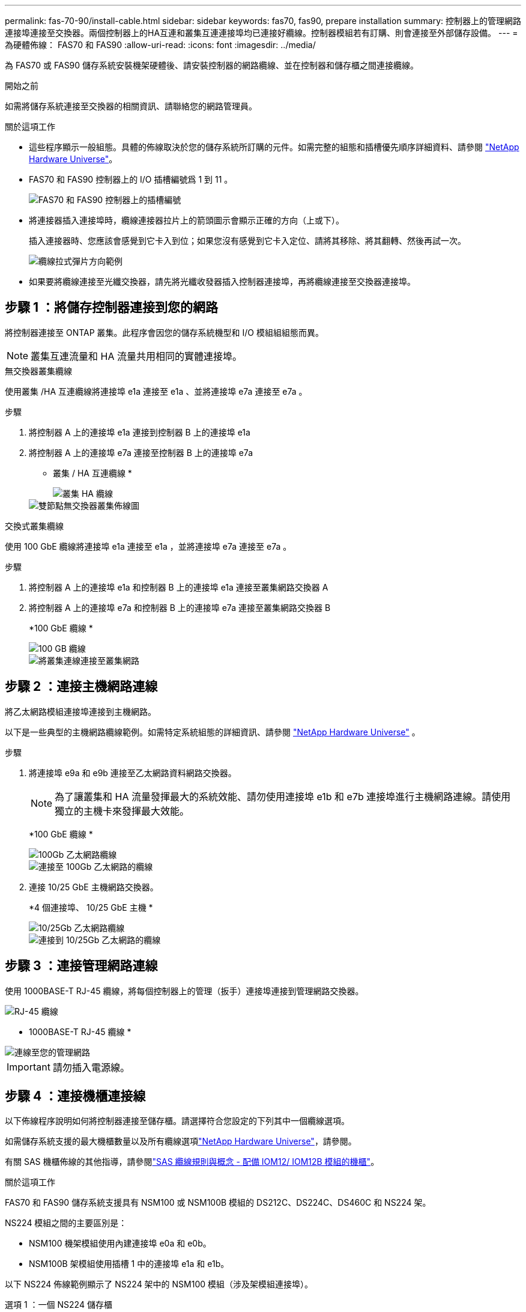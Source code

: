---
permalink: fas-70-90/install-cable.html 
sidebar: sidebar 
keywords: fas70, fas90, prepare installation 
summary: 控制器上的管理網路連接埠連接至交換器。兩個控制器上的HA互連和叢集互連連接埠均已連接好纜線。控制器模組若有訂購、則會連接至外部儲存設備。 
---
= 為硬體佈線： FAS70 和 FAS90
:allow-uri-read: 
:icons: font
:imagesdir: ../media/


[role="lead"]
為 FAS70 或 FAS90 儲存系統安裝機架硬體後、請安裝控制器的網路纜線、並在控制器和儲存櫃之間連接纜線。

.開始之前
如需將儲存系統連接至交換器的相關資訊、請聯絡您的網路管理員。

.關於這項工作
* 這些程序顯示一般組態。具體的佈線取決於您的儲存系統所訂購的元件。如需完整的組態和插槽優先順序詳細資料、請參閱 link:https://hwu.netapp.com["NetApp Hardware Universe"^]。
* FAS70 和 FAS90 控制器上的 I/O 插槽編號爲 1 到 11 。
+
image::../media/drw_a1K_back_slots_labeled_ieops-2162.svg[FAS70 和 FAS90 控制器上的插槽編號]

* 將連接器插入連接埠時，纜線連接器拉片上的箭頭圖示會顯示正確的方向（上或下）。
+
插入連接器時、您應該會感覺到它卡入到位；如果您沒有感覺到它卡入定位、請將其移除、將其翻轉、然後再試一次。

+
image::../media/drw_cable_pull_tab_direction_ieops-1699.svg[纜線拉式彈片方向範例]

* 如果要將纜線連接至光纖交換器，請先將光纖收發器插入控制器連接埠，再將纜線連接至交換器連接埠。




== 步驟 1 ：將儲存控制器連接到您的網路

將控制器連接至 ONTAP 叢集。此程序會因您的儲存系統機型和 I/O 模組組組態而異。


NOTE: 叢集互連流量和 HA 流量共用相同的實體連接埠。

[role="tabbed-block"]
====
.無交換器叢集纜線
--
使用叢集 /HA 互連纜線將連接埠 e1a 連接至 e1a 、並將連接埠 e7a 連接至 e7a 。

.步驟
. 將控制器 A 上的連接埠 e1a 連接到控制器 B 上的連接埠 e1a
. 將控制器 A 上的連接埠 e7a 連接至控制器 B 上的連接埠 e7a
+
* 叢集 / HA 互連纜線 *

+
image::../media/oie_cable_25Gb_Ethernet_SFP28_IEOPS-1069.svg[叢集 HA 纜線]

+
image::../media/drw_a1k_tnsc_cluster_cabling_ieops-1648.svg[雙節點無交換器叢集佈線圖]



--
.交換式叢集纜線
--
使用 100 GbE 纜線將連接埠 e1a 連接至 e1a ，並將連接埠 e7a 連接至 e7a 。

.步驟
. 將控制器 A 上的連接埠 e1a 和控制器 B 上的連接埠 e1a 連接至叢集網路交換器 A
. 將控制器 A 上的連接埠 e7a 和控制器 B 上的連接埠 e7a 連接至叢集網路交換器 B
+
*100 GbE 纜線 *

+
image::../media/oie_cable100_gbe_qsfp28.png[100 GB 纜線]

+
image::../media/drw_a1k_switched_cluster_cabling_ieops-1652.svg[將叢集連線連接至叢集網路]



--
====


== 步驟 2 ：連接主機網路連線

將乙太網路模組連接埠連接到主機網路。

以下是一些典型的主機網路纜線範例。如需特定系統組態的詳細資訊、請參閱 link:https://hwu.netapp.com["NetApp Hardware Universe"^] 。

.步驟
. 將連接埠 e9a 和 e9b 連接至乙太網路資料網路交換器。
+

NOTE: 為了讓叢集和 HA 流量發揮最大的系統效能、請勿使用連接埠 e1b 和 e7b 連接埠進行主機網路連線。請使用獨立的主機卡來發揮最大效能。

+
*100 GbE 纜線 *

+
image::../media/oie_cable_sfp_gbe_copper.png[100Gb 乙太網路纜線]

+
image::../media/drw_a1k_network_cabling1_ieops-1649.svg[連接至 100Gb 乙太網路的纜線]

. 連接 10/25 GbE 主機網路交換器。
+
*4 個連接埠、 10/25 GbE 主機 *

+
image::../media/oie_cable_sfp_gbe_copper.png[10/25Gb 乙太網路纜線]

+
image::../media/drw_a1k_network_cabling2_ieops-1650.svg[連接到 10/25Gb 乙太網路的纜線]





== 步驟 3 ：連接管理網路連線

使用 1000BASE-T RJ-45 纜線，將每個控制器上的管理（扳手）連接埠連接到管理網路交換器。

image::../media/oie_cable_rj45.png[RJ-45 纜線]

* 1000BASE-T RJ-45 纜線 *

image::../media/drw_a1k_management_connection_ieops-1651.svg[連線至您的管理網路]


IMPORTANT: 請勿插入電源線。



== 步驟 4 ：連接機櫃連接線

以下佈線程序說明如何將控制器連接至儲存櫃。請選擇符合您設定的下列其中一個纜線選項。

如需儲存系統支援的最大機櫃數量以及所有纜線選項link:https://hwu.netapp.com["NetApp Hardware Universe"^]，請參閱。

有關 SAS 機櫃佈線的其他指導，請參閱link:https://docs.netapp.com/us-en/ontap-systems/sas3/install-cabling-rules.html["SAS 纜線規則與概念 - 配備 IOM12/ IOM12B 模組的機櫃"]。

.關於這項工作
FAS70 和 FAS90 儲存系統支援具有 NSM100 或 NSM100B 模組的 DS212C、DS224C、DS460C 和 NS224 架。

NS224 模組之間的主要區別是：

* NSM100 機架模組使用內建連接埠 e0a 和 e0b。
* NSM100B 架模組使用插槽 1 中的連接埠 e1a 和 e1b。


以下 NS224 佈線範例顯示了 NS224 架中的 NSM100 模組（涉及架模組連接埠）。

[role="tabbed-block"]
====
.選項 1 ：一個 NS224 儲存櫃
--
將每個控制器連接至 NS224 機櫃上的 NSM 模組。圖形顯示控制器 A 的藍色纜線和控制器 B 的黃色纜線。

*100 GbE QSFP28 銅線 *

image::../media/oie_cable100_gbe_qsfp28.png[100 GbE QSFP28 銅線]

.步驟
. 在控制器 A 上、連接下列連接埠：
+
.. 將連接埠 e11a 連接至 NSM A 連接埠 e0a 。
.. 將連接埠 e11b 連接至連接埠 NSM B 連接埠 e0b 。
+
image:../media/drw_a1k_1shelf_cabling_a_ieops-1703.svg["將控制器 A e11a 和 e11b 移至單一 NS224 機櫃"]



. 在控制器 B 上、連接下列連接埠：
+
.. 將連接埠 e11a 連接至 NSM B 連接埠 e0A 。
.. 將連接埠 e11b 連接至 NSM a 連接埠 e0b 。


+
image:../media/drw_a1k_1shelf_cabling_b_ieops-1704.svg["纜線控制器 B 連接埠 e11a 和 e11b 至單一 NS224 機櫃"]



--
.選項 2 ：兩個 NS224 儲存櫃
--
將每個控制器連接至兩個 NS224 機櫃上的 NSM 模組。圖形顯示控制器 A 的藍色纜線和控制器 B 的黃色纜線。

*100 GbE QSFP28 銅線 *

image::../media/oie_cable100_gbe_qsfp28.png[100 GbE QSFP28 銅線]

.步驟
. 在控制器 A 上、連接下列連接埠：
+
.. 將連接埠 e11a 連接至機櫃 1 NSM A 連接埠 e0a 。
.. 將連接埠 e11b 連接至機櫃 2 NSM B 連接埠 e0b 。
.. 將連接埠 E10A 連接至機櫃 2 NSM A 連接埠 e0a 。
.. 將連接埠 e10b 連接至機櫃 1 NSM a 連接埠 e0b 。


+
image:../media/drw_a1k_2shelf_cabling_a_ieops-1705.svg["纜線控制器 A 連接埠 e11a e11b E10A 和 e10b 至兩個 NS224 機櫃"]

. 在控制器 B 上、連接下列連接埠：
+
.. 將連接埠 e11a 連接至機櫃 1 NSM B 連接埠 e0A 。
.. 將連接埠 e11b 連接至機櫃 2 NSM a 連接埠 e0b 。
.. 將連接埠 E10A 連接至機櫃 2 NSM B 連接埠 e0A 。
.. 將連接埠 e10b 連接至機櫃 1 NSM a 連接埠 e0b 。


+
image:../media/drw_a1k_2shelf_cabling_b_ieops-1706.svg["纜線控制器 B 連接埠 e11a e11b E10A 和 e10b 至兩個 NS224 機櫃"]



--
.選項 3 ：兩個 DS460C 機櫃
--
將每個控制器連接至兩個 DS460C 機櫃上的 IOM 模組。圖形顯示控制器 A 的藍色纜線和控制器 B 的黃色纜線。

* Mini-SAS HD 纜線 *

image::../media/oie_cable_mini_sas_hd_to_mini_sas_hd.png[Mini-SAS HD 纜線]

.步驟
. 在控制器 A 上、使用纜線連接下列連線：
+
.. 將連接埠 E10A 連接至機櫃 1 IOM A 連接埠 1 。
.. 將連接埠 e10c 連接至機櫃 2 IOM A 連接埠 1
.. 將連接埠 e11b 連接至機櫃 1 IOM B 連接埠 3 。
.. 將連接埠 e11d 連接至機櫃 2 IOM B 連接埠 3 。


+
image:../media/drw_fas70-90_twoshelf_ds460c_cabling_controller1_ieops-1918.svg["纜線控制器 A 連接埠 E10A e10c 、 e11b 和 e11d 至兩個 DS460C 機櫃"]

. 在控制器 B 上、使用纜線連接下列連線：
+
.. 將連接埠 E10A 連接至機櫃 1 IOM B 連接埠 1 。
.. 將連接埠 e10c 連接至機櫃 2 IOM B 連接埠 1 。
.. 將連接埠 e11b 連接至機櫃 1 IOM A 連接埠 3 。
.. 將連接埠 e11d 連接至機櫃 2 IOM A 連接埠 3 。


+
image:../media/drw_fas70-90_twoshelf_ds460c_cabling_controller2_ieops-1919.svg["纜線控制器 B 連接埠 E10A e10c 、 e11b 和 e11d 至兩個 DS460C 機櫃"]



--
====
.接下來呢？
爲 FAS70 或 FAS90 系統連接好硬件之後link:install-power-hardware.html["開啟 FAS70 或 FAS90 儲存系統的電源"]，您就可以了。
